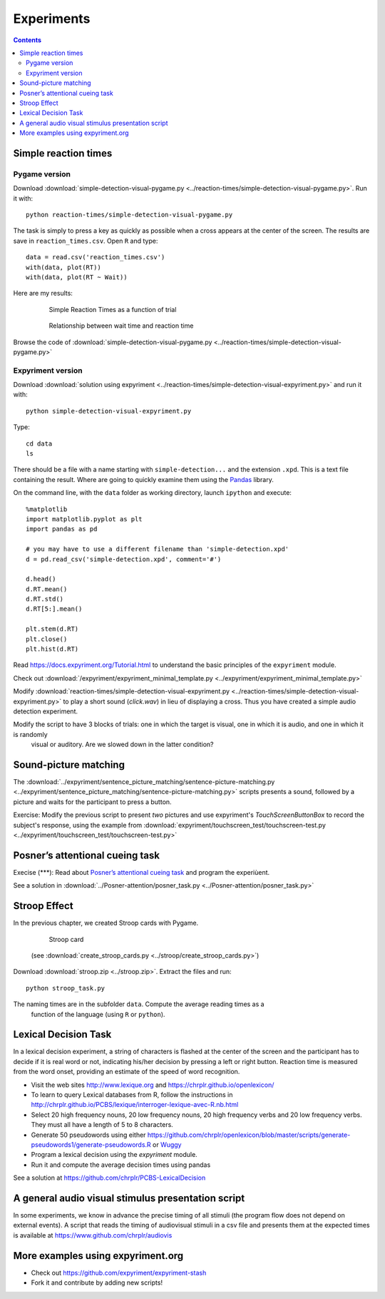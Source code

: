 Experiments
===========

.. contents::


Simple reaction times
---------------------

Pygame version
~~~~~~~~~~~~~~

Download :download:`simple-detection-visual-pygame.py <../reaction-times/simple-detection-visual-pygame.py>`. Run it with::

     python reaction-times/simple-detection-visual-pygame.py

The task is simply to press a key as quickly as possible when a cross appears at the center of the screen. The results are save in ``reaction_times.csv``. Open ``R`` and type::

   data = read.csv('reaction_times.csv')
   with(data, plot(RT))
   with(data, plot(RT ~ Wait))

Here are my results:

   .. figure:: images/simple_rts.png

      Simple Reaction Times as a function of trial

   .. figure:: images/waittime_rts.png

      Relationship between wait time and reaction time


Browse the code of :download:`simple-detection-visual-pygame.py <../reaction-times/simple-detection-visual-pygame.py>`

Expyriment version
~~~~~~~~~~~~~~~~~~

Download :download:`solution using expyriment <../reaction-times/simple-detection-visual-expyriment.py>` and run it with::

    python simple-detection-visual-expyriment.py

Type::

   cd data
   ls

There should be a file with a name starting with  ``simple-detection...`` and the extension ``.xpd``. This is a text file containing the result. Where are going to quickly examine them using the Pandas_ library.

.. _Pandas: https://pandas.pydata.org/

On the command line, with the ``data`` folder as working directory, launch ``ipython`` and execute::

   %matplotlib
   import matplotlib.pyplot as plt
   import pandas as pd

   # you may have to use a different filename than 'simple-detection.xpd'
   d = pd.read_csv('simple-detection.xpd', comment='#')

   d.head()
   d.RT.mean()
   d.RT.std()
   d.RT[5:].mean()

   plt.stem(d.RT)
   plt.close()
   plt.hist(d.RT)


Read https://docs.expyriment.org/Tutorial.html to understand the basic principles of the ``expyriment`` module.

Check out :download:`/expyriment/expyriment_minimal_template.py <../expyriment/expyriment_minimal_template.py>`

Modify :download:`reaction-times/simple-detection-visual-expyriment.py <../reaction-times/simple-detection-visual-expyriment.py>` to play a short sound (`click.wav`) in lieu of displaying a cross. Thus you have created a simple audio detection experiment.

Modify the script to have 3 blocks of trials: one in which the target is visual, one in which it is audio, and one in which it is randomly
   visual or auditory. Are we slowed down in the latter condition?



Sound-picture matching
----------------------

The :download:`../expyriment/sentence_picture_matching/sentence-picture-matching.py <../expyriment/sentence_picture_matching/sentence-picture-matching.py>` scripts presents a sound, followed by a picture and waits for the participant to press a button.


Exercise: Modify the previous script to present *two* pictures and use expyriment's `TouchScreenButtonBox` to record the subject's response, using the example from :download:`expyriment/touchscreen_test/touchscreen-test.py  <../expyriment/touchscreen_test/touchscreen-test.py>`


Posner’s attentional cueing task
--------------------------------


Execise (\*\*\*): Read about `Posner’s attentional cueing task <https://en.wikipedia.org/wiki/Posner_cueing_task>`__ and program the experiùent. 

See a solution in :download:`../Posner-attention/posner_task.py <../Posner-attention/posner_task.py>`


Stroop Effect
-------------

In the previous chapter, we created Stroop cards with Pygame. 


    .. figure:: images/stroop.png
       :alt: Stroop Card


    Stroop card


  (see  :download:`create_stroop_cards.py <../stroop/create_stroop_cards.py>`)

Download :download:`stroop.zip <../stroop.zip>`. Extract the files and run::

   python stroop_task.py

The naming times are in the subfolder ``data``. Compute the average reading times as a
   function of the language (using ``R`` or ``python``).


Lexical Decision Task
---------------------

In a lexical decision experiment, a string of characters is flashed at
the center of the screen and the participant has to decide if it is real
word or not, indicating his/her decision by pressing a left or right
button. Reaction time is measured from the word onset, providing an
estimate of the speed of word recognition.

-  Visit the web sites http://www.lexique.org and https://chrplr.github.io/openlexicon/
-  To learn to query Lexical databases from R, follow the instructions in
   http://chrplr.github.io/PCBS/lexique/interroger-lexique-avec-R.nb.html
-  Select 20 high frequency nouns, 20 low frequency nouns, 20 high
   frequency verbs and 20 low frequency verbs. They must all have
   a length of 5 to 8 characters.
-  Generate 50 pseudowords using either https://github.com/chrplr/openlexicon/blob/master/scripts/generate-pseudowords1/generate-pseudowords.R or
   `Wuggy <http://crr.ugent.be/programs-data/wuggy>`__
-  Program a lexical decision using the `expyriment` module. 
-  Run it and compute the average decision times using pandas


See a solution at https://github.com/chrplr/PCBS-LexicalDecision

A general audio visual stimulus presentation script
---------------------------------------------------

In some experiments, we know in advance the precise timing of all
stimuli (the program flow does not depend on external events). A script that reads the timing of audiovisual stimuli in a csv file and presents them
at the expected times is available at https://www.github.com/chrplr/audiovis


More examples using expyriment.org
----------------------------------

- Check out https://github.com/expyriment/expyriment-stash
- Fork it and contribute by adding new scripts!
